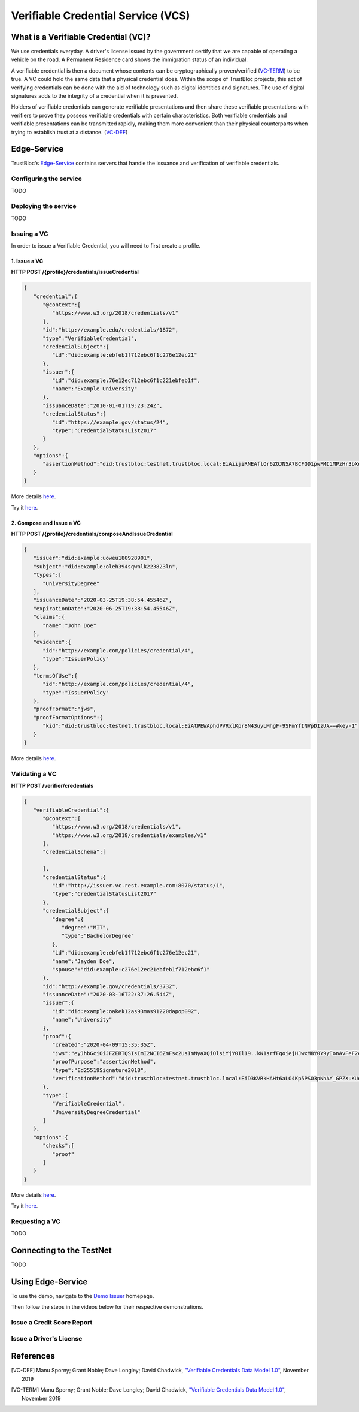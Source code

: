 ###################################
Verifiable Credential Service (VCS)
###################################


What is a Verifiable Credential (VC)?
*************************************

We use credentials everyday. A driver's license issued by the government certify
that we are capable of operating a vehicle on the road. A Permanent Residence card
shows the immigration status of an individual.

A verifiable credential is then a document whose contents can be cryptographically proven/verified (VC-TERM_) to be true. 
A VC could hold the same data that a physical credential does.
Within the scope of TrustBloc projects, this act of verifying credentials can be done with the aid
of technology such as digital identities and signatures. The use of digital signatures adds to the integrity
of a credential when it is presented.

Holders of verifiable credentials can generate verifiable presentations and then share these 
verifiable presentations with verifiers to prove they possess verifiable credentials with certain characteristics.
Both verifiable credentials and verifiable presentations can be transmitted rapidly, making them more convenient 
than their physical counterparts when trying to establish trust at a distance. (VC-DEF_)


Edge-Service
************

TrustBloc's `Edge-Service <https://github.com/trustbloc/edge-service>`__ contains servers that handle the issuance and verification of verifiable credentials.

Configuring the service
=======================
TODO

Deploying the service
======================
TODO

Issuing a VC
============

In order to issue a Verifiable Credential, you will need to first create a profile.

1. Issue a VC
-------------

**HTTP POST /{profile}/credentials/issueCredential**

.. code:: json

   {
      "credential":{
         "@context":[
            "https://www.w3.org/2018/credentials/v1"
         ],
         "id":"http://example.edu/credentials/1872",
         "type":"VerifiableCredential",
         "credentialSubject":{
            "id":"did:example:ebfeb1f712ebc6f1c276e12ec21"
         },
         "issuer":{
            "id":"did:example:76e12ec712ebc6f1c221ebfeb1f",
            "name":"Example University"
         },
         "issuanceDate":"2010-01-01T19:23:24Z",
         "credentialStatus":{
            "id":"https://example.gov/status/24",
            "type":"CredentialStatusList2017"
         }
      },
      "options":{
         "assertionMethod":"did:trustbloc:testnet.trustbloc.local:EiAiijiRNEAflOr6ZOJN5A7BCFQD1pwFMI1MPzHr3bXezg=="
      }
   }

More details `here <https://github.com/trustbloc/edge-service/blob/master/docs/vc-rest/api_overview.md#3-issue-verifiable-credential---post-profilecredentialsissuecredential>`__.

Try it `here <https://w3c-ccg.github.io/vc-http-api/#/Issuer/issueCredential>`__.

2. Compose and Issue a VC
-------------------------

**HTTP POST /{profile}/credentials/composeAndIssueCredential**

.. code:: json

   {
      "issuer":"did:example:uoweu180928901",
      "subject":"did:example:oleh394sqwnlk223823ln",
      "types":[
         "UniversityDegree"
      ],
      "issuanceDate":"2020-03-25T19:38:54.45546Z",
      "expirationDate":"2020-06-25T19:38:54.45546Z",
      "claims":{
         "name":"John Doe"
      },
      "evidence":{
         "id":"http://example.com/policies/credential/4",
         "type":"IssuerPolicy"
      },
      "termsOfUse":{
         "id":"http://example.com/policies/credential/4",
         "type":"IssuerPolicy"
      },
      "proofFormat":"jws",
      "proofFormatOptions":{
         "kid":"did:trustbloc:testnet.trustbloc.local:EiAtPEWAphdPVRxlKpr8N43uyLMhgF-9SFmYfINVpDIzUA==#key-1"
      }
   }

More details `here <https://github.com/trustbloc/edge-service/blob/master/docs/vc-rest/api_overview.md#4-compose-and-issue-verifiable-credential---post-profilecredentialscomposeandissuecredential>`__.

Validating a VC
===============

**HTTP POST /verifier/credentials**

.. code:: json

   {
      "verifiableCredential":{
         "@context":[
            "https://www.w3.org/2018/credentials/v1",
            "https://www.w3.org/2018/credentials/examples/v1"
         ],
         "credentialSchema":[

         ],
         "credentialStatus":{
            "id":"http://issuer.vc.rest.example.com:8070/status/1",
            "type":"CredentialStatusList2017"
         },
         "credentialSubject":{
            "degree":{
               "degree":"MIT",
               "type":"BachelorDegree"
            },
            "id":"did:example:ebfeb1f712ebc6f1c276e12ec21",
            "name":"Jayden Doe",
            "spouse":"did:example:c276e12ec21ebfeb1f712ebc6f1"
         },
         "id":"http://example.gov/credentials/3732",
         "issuanceDate":"2020-03-16T22:37:26.544Z",
         "issuer":{
            "id":"did:example:oakek12as93mas91220dapop092",
            "name":"University"
         },
         "proof":{
            "created":"2020-04-09T15:35:35Z",
            "jws":"eyJhbGciOiJFZERTQSIsImI2NCI6ZmFsc2UsImNyaXQiOlsiYjY0Il19..kN1srfFqoiejHJwxM8Y0Y9yIonAvFeF2Aoiv6_LTkPqcNXc2rXwT94-uO_PQJbxWJgTD78MvpfCJWsUSRvgCBw",
            "proofPurpose":"assertionMethod",
            "type":"Ed25519Signature2018",
            "verificationMethod":"did:trustbloc:testnet.trustbloc.local:EiD3KVRkHAHt6aLO4Kp5PSO3pNhAY_GPZXuKUekVk1uboQ==#key-1"
         },
         "type":[
            "VerifiableCredential",
            "UniversityDegreeCredential"
         ]
      },
      "options":{
         "checks":[
            "proof"
         ]
      }
   }

More details `here <https://github.com/trustbloc/edge-service/blob/master/docs/vc-rest/api_overview.md#1-verify-credential---post-verifiercredentials>`__.

Try it `here <https://w3c-ccg.github.io/vc-http-api/#/Verifier/verifyCredential>`__.

Requesting a VC
===============
TODO

Connecting to the TestNet
*************************
TODO

Using Edge-Service
******************

To use the demo, navigate to the `Demo Issuer <https://demo-issuer.sandbox.trustbloc.dev>`__ homepage.

Then follow the steps in the videos below for their respective demonstrations.

Issue a Credit Score Report
===========================

.. raw:: html

         <iframe
                width="560" 
                height="315"
                src="https://www.youtube.com/embed/X2i1mwyryYc"
                frameborder="0"
                allow="accelerometer; autoplay; encrypted-media; gyroscope; picture-in-picture"
                allowfullscreen>
        </iframe>
    

Issue a Driver's License
========================

.. raw:: html

         <iframe
                width="560" 
                height="315"
                src="https://www.youtube.com/embed/Riv48wZuAcM"
                frameborder="0"
                allow="accelerometer; autoplay; encrypted-media; gyroscope; picture-in-picture"
                allowfullscreen>
        </iframe>


References
**********

.. [VC-DEF] Manu Sporny; Grant Noble; Dave Longley; David Chadwick, `"Verifiable Credentials Data Model 1.0" <https://www.w3.org/TR/vc-data-model/#what-is-a-verifiable-credential>`_,
          November 2019

.. [VC-TERM] Manu Sporny; Grant Noble; Dave Longley; David Chadwick, `"Verifiable Credentials Data Model 1.0" <https://www.w3.org/TR/vc-data-model/#terminology>`_,
          November 2019
